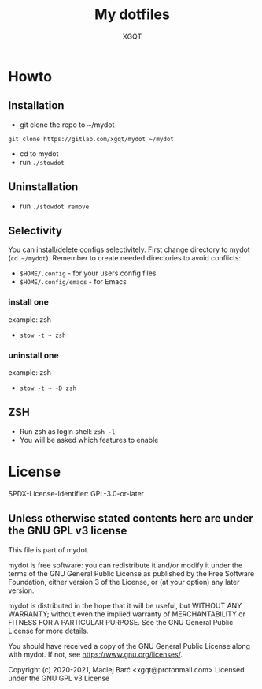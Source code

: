 #+TITLE: My dotfiles
#+AUTHOR: XGQT
#+LANGUAGE: en
#+ATTR_HTML: style margin-left: auto; margin-right: auto;
#+STARTUP: showall inlineimages
#+OPTIONS: toc:nil num:nil
#+REVEAL_THEME: black
[[./mydot.png]]

[[https://gitlab.com/xgqt/mydot/pipelines][file:https://gitlab.com/xgqt/mydot/badges/master/pipeline.svg]] [[https://gitlab.com/xgqt/mydot/commits/master.atom][file:https://img.shields.io/badge/feed-atom-orange.svg]] [[./LICENSE][file:https://img.shields.io/badge/license-GPLv3-blue.svg]]


* Howto

** Installation

   - git clone the repo to ~/mydot
   =git clone https://gitlab.com/xgqt/mydot ~/mydot=
   - cd to mydot
   - run =./stowdot=

** Uninstallation

   - run =./stowdot remove=

** Selectivity

   You can install/delete configs selectivitely.
   First change directory to mydot (=cd ~/mydot=).
   Remember to create needed directories to avoid conflicts:
   - =$HOME/.config=        - for your users config files
   - =$HOME/.config/emacs=  - for Emacs

*** install one

    example: zsh
    - =stow -t ~ zsh=

*** uninstall one

    example: zsh
    - =stow -t ~ -D zsh=

** ZSH

    - Run zsh as login shell: =zsh -l=
    - You will be asked which features to enable


* License

  SPDX-License-Identifier: GPL-3.0-or-later

** Unless otherwise stated contents here are under the GNU GPL v3 license

   This file is part of mydot.

   mydot is free software: you can redistribute it and/or modify
   it under the terms of the GNU General Public License as published by
   the Free Software Foundation, either version 3 of the License, or
   (at your option) any later version.

   mydot is distributed in the hope that it will be useful,
   but WITHOUT ANY WARRANTY; without even the implied warranty of
   MERCHANTABILITY or FITNESS FOR A PARTICULAR PURPOSE.  See the
   GNU General Public License for more details.

   You should have received a copy of the GNU General Public License
   along with mydot.  If not, see <https://www.gnu.org/licenses/>.

   Copyright (c) 2020-2021, Maciej Barć <xgqt@protonmail.com>
   Licensed under the GNU GPL v3 License
